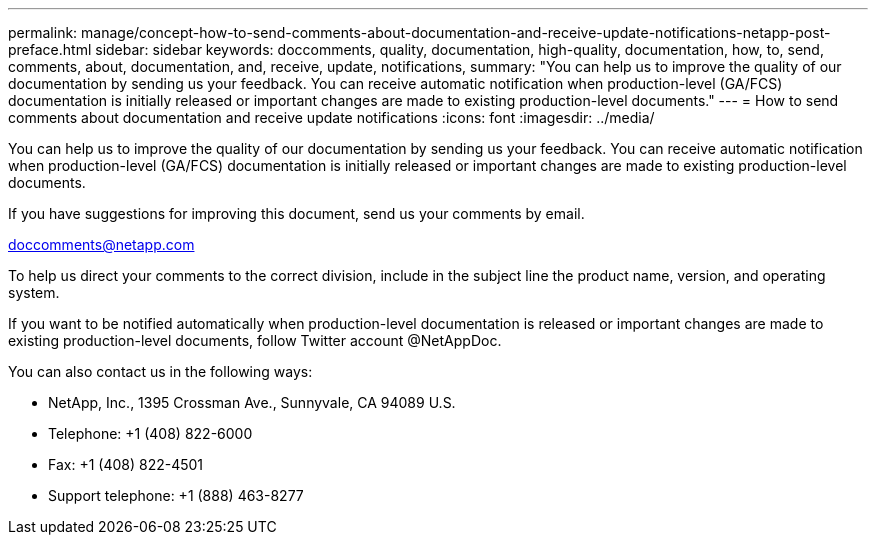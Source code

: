 ---
permalink: manage/concept-how-to-send-comments-about-documentation-and-receive-update-notifications-netapp-post-preface.html
sidebar: sidebar
keywords: doccomments, quality, documentation, high-quality, documentation, how, to, send, comments, about, documentation, and, receive, update, notifications,
summary: "You can help us to improve the quality of our documentation by sending us your feedback. You can receive automatic notification when production-level (GA/FCS) documentation is initially released or important changes are made to existing production-level documents."
---
= How to send comments about documentation and receive update notifications
:icons: font
:imagesdir: ../media/

[.lead]
You can help us to improve the quality of our documentation by sending us your feedback. You can receive automatic notification when production-level (GA/FCS) documentation is initially released or important changes are made to existing production-level documents.

If you have suggestions for improving this document, send us your comments by email.

link:mailto:doccomments@netapp.com[doccomments@netapp.com^]

To help us direct your comments to the correct division, include in the subject line the product name, version, and operating system.

If you want to be notified automatically when production-level documentation is released or important changes are made to existing production-level documents, follow Twitter account @NetAppDoc.

You can also contact us in the following ways:

* NetApp, Inc., 1395 Crossman Ave., Sunnyvale, CA 94089 U.S.
* Telephone: +1 (408) 822-6000
* Fax: +1 (408) 822-4501
* Support telephone: +1 (888) 463-8277
